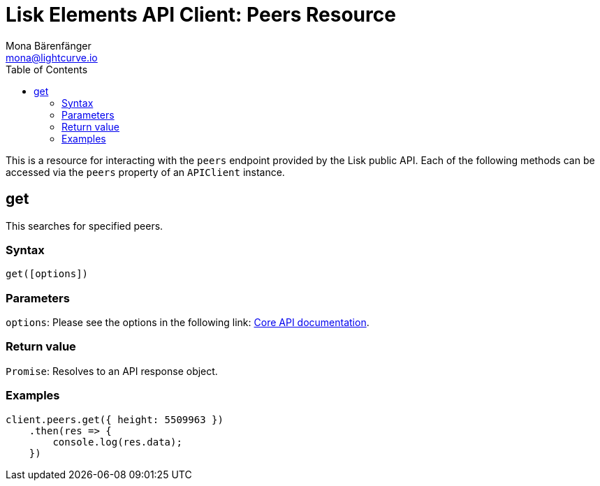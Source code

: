 = Lisk Elements API Client: Peers Resource
Mona Bärenfänger <mona@lightcurve.io>
:description: Technical references regarding the Peers endpoints of the API Client package of Lisk Elements. This consists of usage examples, available parameters and example responses.
:toc:
:v_core: master

This is a resource for interacting with the `peers` endpoint provided by the Lisk public API.
Each of the following methods can be accessed via the `peers` property of an `APIClient` instance.

== get

This searches for specified peers.

=== Syntax

[source,js]
----
get([options])
----

=== Parameters

`options`: Please see the options in the following link: xref:{v_core}@lisk-core::api.adoc[Core API documentation].

=== Return value

`Promise`: Resolves to an API response object.

=== Examples

[source,js]
----
client.peers.get({ height: 5509963 })
    .then(res => {
        console.log(res.data);
    })
----
